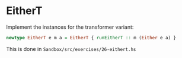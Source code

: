 * EitherT

Implement the instances for the transformer variant:

#+BEGIN_SRC haskell
newtype EitherT e m a = EitherT { runEitherT :: m (Either e a) }
#+END_SRC

This is done in ~Sandbox/src/exercises/26-eithert.hs~
